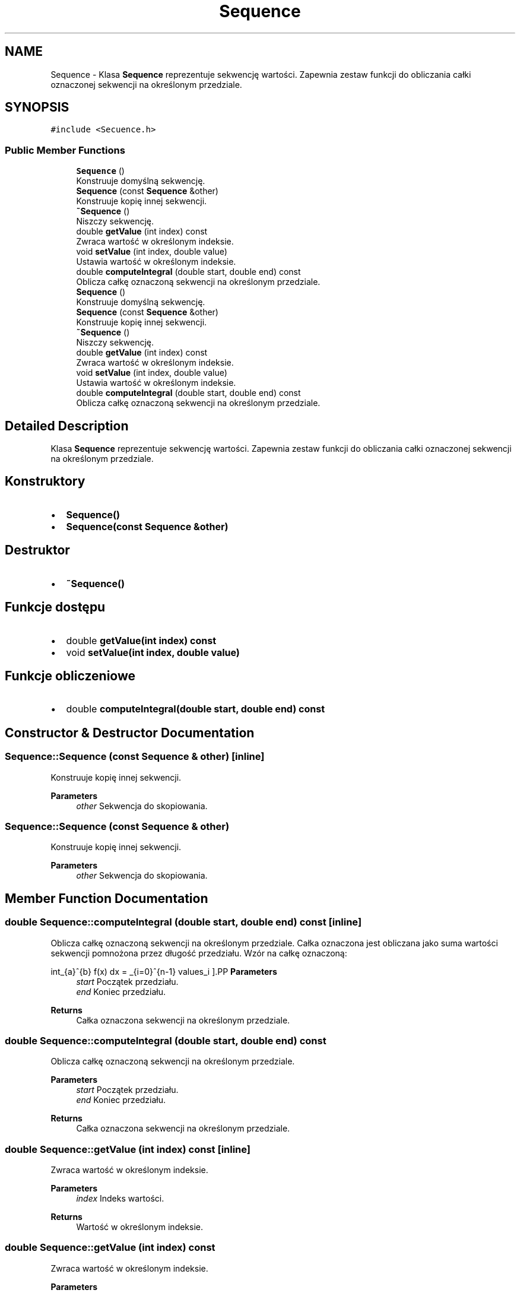 .TH "Sequence" 3 "Wed Feb 1 2023" "Zaliczenie165433" \" -*- nroff -*-
.ad l
.nh
.SH NAME
Sequence \- Klasa \fBSequence\fP reprezentuje sekwencję wartości\&. Zapewnia zestaw funkcji do obliczania całki oznaczonej sekwencji na określonym przedziale\&.  

.SH SYNOPSIS
.br
.PP
.PP
\fC#include <Secuence\&.h>\fP
.SS "Public Member Functions"

.in +1c
.ti -1c
.RI "\fBSequence\fP ()"
.br
.RI "Konstruuje domyślną sekwencję\&. "
.ti -1c
.RI "\fBSequence\fP (const \fBSequence\fP &other)"
.br
.RI "Konstruuje kopię innej sekwencji\&. "
.ti -1c
.RI "\fB~Sequence\fP ()"
.br
.RI "Niszczy sekwencję\&. "
.ti -1c
.RI "double \fBgetValue\fP (int index) const"
.br
.RI "Zwraca wartość w określonym indeksie\&. "
.ti -1c
.RI "void \fBsetValue\fP (int index, double value)"
.br
.RI "Ustawia wartość w określonym indeksie\&. "
.ti -1c
.RI "double \fBcomputeIntegral\fP (double start, double end) const"
.br
.RI "Oblicza całkę oznaczoną sekwencji na określonym przedziale\&. "
.ti -1c
.RI "\fBSequence\fP ()"
.br
.RI "Konstruuje domyślną sekwencję\&. "
.ti -1c
.RI "\fBSequence\fP (const \fBSequence\fP &other)"
.br
.RI "Konstruuje kopię innej sekwencji\&. "
.ti -1c
.RI "\fB~Sequence\fP ()"
.br
.RI "Niszczy sekwencję\&. "
.ti -1c
.RI "double \fBgetValue\fP (int index) const"
.br
.RI "Zwraca wartość w określonym indeksie\&. "
.ti -1c
.RI "void \fBsetValue\fP (int index, double value)"
.br
.RI "Ustawia wartość w określonym indeksie\&. "
.ti -1c
.RI "double \fBcomputeIntegral\fP (double start, double end) const"
.br
.RI "Oblicza całkę oznaczoną sekwencji na określonym przedziale\&. "
.in -1c
.SH "Detailed Description"
.PP 
Klasa \fBSequence\fP reprezentuje sekwencję wartości\&. Zapewnia zestaw funkcji do obliczania całki oznaczonej sekwencji na określonym przedziale\&. 


.SH "Konstruktory"
.PP
.IP "\(bu" 2
\fBSequence()\fP
.IP "\(bu" 2
\fBSequence(const Sequence &other)\fP
.PP
.SH "Destruktor"
.PP
.IP "\(bu" 2
\fB~Sequence()\fP
.PP
.SH "Funkcje dostępu"
.PP
.IP "\(bu" 2
double \fBgetValue(int index) const\fP
.IP "\(bu" 2
void \fBsetValue(int index, double value)\fP
.PP
.SH "Funkcje obliczeniowe"
.PP
.IP "\(bu" 2
double \fBcomputeIntegral(double start, double end) const\fP 
.PP

.SH "Constructor & Destructor Documentation"
.PP 
.SS "Sequence::Sequence (const \fBSequence\fP & other)\fC [inline]\fP"

.PP
Konstruuje kopię innej sekwencji\&. 
.PP
\fBParameters\fP
.RS 4
\fIother\fP Sekwencja do skopiowania\&. 
.RE
.PP

.SS "Sequence::Sequence (const \fBSequence\fP & other)"

.PP
Konstruuje kopię innej sekwencji\&. 
.PP
\fBParameters\fP
.RS 4
\fIother\fP Sekwencja do skopiowania\&. 
.RE
.PP

.SH "Member Function Documentation"
.PP 
.SS "double Sequence::computeIntegral (double start, double end) const\fC [inline]\fP"

.PP
Oblicza całkę oznaczoną sekwencji na określonym przedziale\&. Całka oznaczona jest obliczana jako suma wartości sekwencji pomnożona przez długość przedziału\&. Wzór na całkę oznaczoną:
.PP
\[
\int_{a}^{b} f(x) dx = \sum_{i=0}^{n-1} values_i \cdot \frac{b-a}{n}
\].PP
\fBParameters\fP
.RS 4
\fIstart\fP Początek przedziału\&. 
.br
\fIend\fP Koniec przedziału\&. 
.RE
.PP
\fBReturns\fP
.RS 4
Całka oznaczona sekwencji na określonym przedziale\&. 
.RE
.PP

.SS "double Sequence::computeIntegral (double start, double end) const"

.PP
Oblicza całkę oznaczoną sekwencji na określonym przedziale\&. 
.PP
\fBParameters\fP
.RS 4
\fIstart\fP Początek przedziału\&. 
.br
\fIend\fP Koniec przedziału\&. 
.RE
.PP
\fBReturns\fP
.RS 4
Całka oznaczona sekwencji na określonym przedziale\&. 
.RE
.PP

.SS "double Sequence::getValue (int index) const\fC [inline]\fP"

.PP
Zwraca wartość w określonym indeksie\&. 
.PP
\fBParameters\fP
.RS 4
\fIindex\fP Indeks wartości\&. 
.RE
.PP
\fBReturns\fP
.RS 4
Wartość w określonym indeksie\&. 
.RE
.PP

.SS "double Sequence::getValue (int index) const"

.PP
Zwraca wartość w określonym indeksie\&. 
.PP
\fBParameters\fP
.RS 4
\fIindex\fP Indeks wartości\&. 
.RE
.PP
\fBReturns\fP
.RS 4
Wartość w określonym indeksie\&. 
.RE
.PP

.SS "void Sequence::setValue (int index, double value)\fC [inline]\fP"

.PP
Ustawia wartość w określonym indeksie\&. 
.PP
\fBParameters\fP
.RS 4
\fIindex\fP Indeks wartości\&. 
.br
\fIvalue\fP Wartość do ustawienia\&. 
.RE
.PP

.SS "void Sequence::setValue (int index, double value)"

.PP
Ustawia wartość w określonym indeksie\&. 
.PP
\fBParameters\fP
.RS 4
\fIindex\fP Indeks wartości\&. 
.br
\fIvalue\fP Wartość do ustawienia\&. 
.RE
.PP


.SH "Author"
.PP 
Generated automatically by Doxygen for Zaliczenie165433 from the source code\&.
